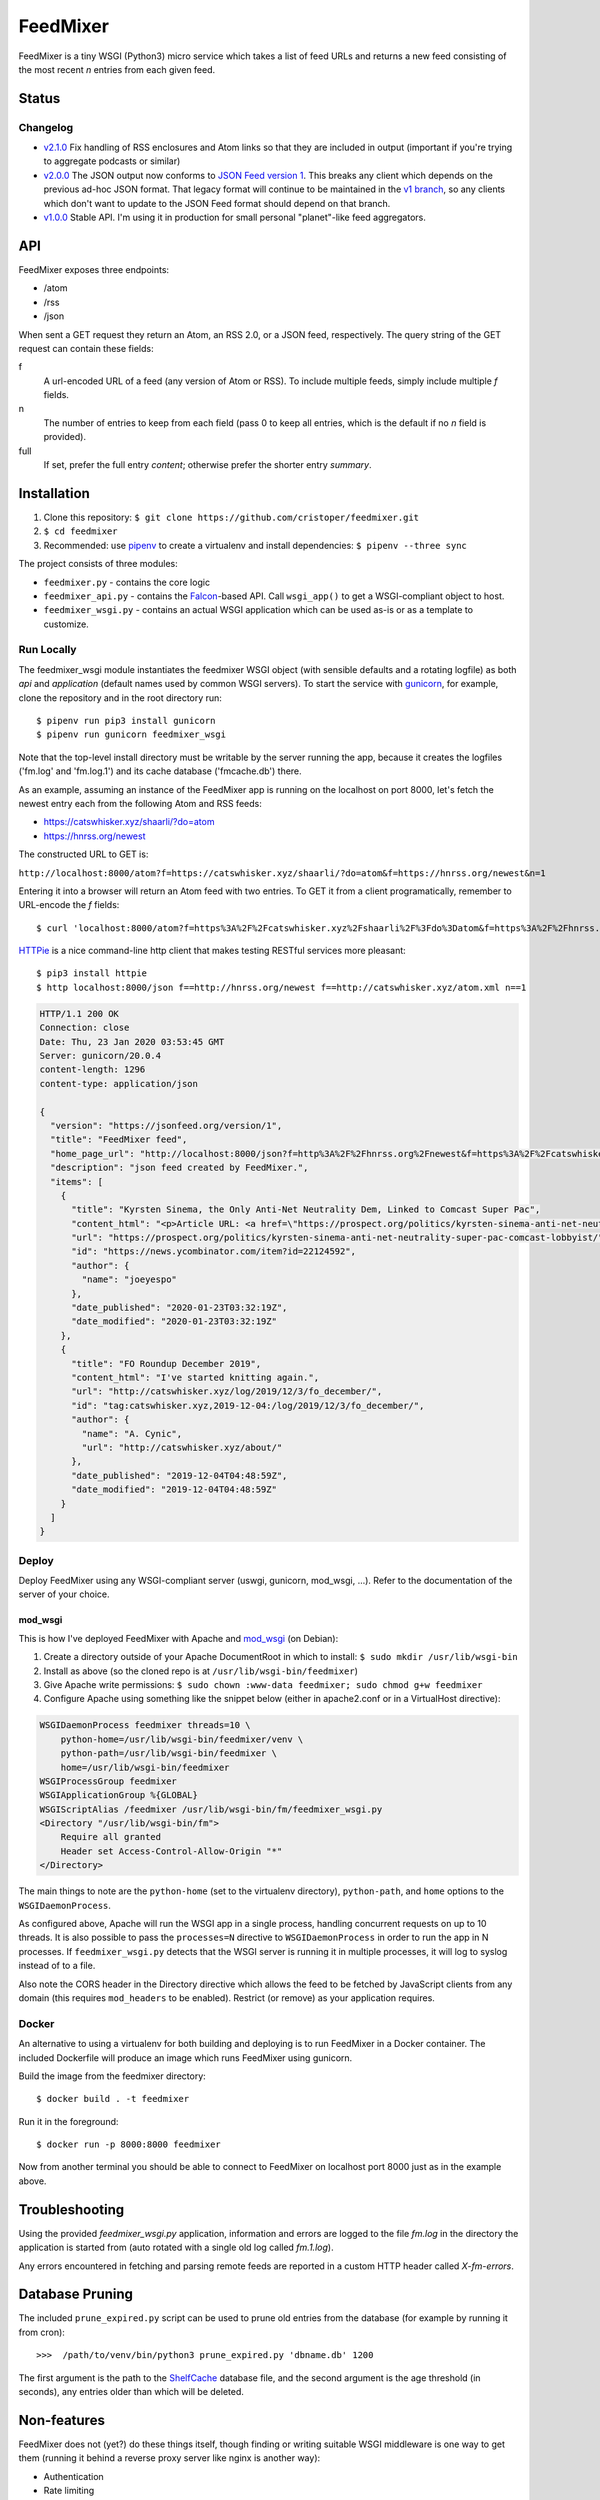 FeedMixer
=========
FeedMixer is a tiny WSGI (Python3) micro service which takes a list of feed
URLs and returns a new feed consisting of the most recent `n` entries from each
given feed.

Status
------

Changelog
~~~~~~~~~

- v2.1.0_ Fix handling of RSS enclosures and Atom links so that they are included in output (important if you're trying to aggregate podcasts or similar)
- v2.0.0_ The JSON output now conforms to `JSON Feed version 1`_. This breaks any client which depends on the previous ad-hoc JSON format. That legacy format will continue to be maintained in the `v1 branch`_, so any clients which don't want to update to the JSON Feed format should depend on that branch.

- v1.0.0_ Stable API. I'm using it in production for small personal "planet"-like feed aggregators.


.. _v2.1.0: https://github.com/cristoper/feedmixer/tree/v2.1.0
.. _v2.0.0: https://github.com/cristoper/feedmixer/tree/v2.0.0
.. _`JSON FEED version 1`: https://jsonfeed.org/
.. _`v1 branch`: https://github.com/cristoper/feedmixer/tree/v1
.. _v1.0.0: https://github.com/cristoper/feedmixer/tree/v1.0.0

API
---
FeedMixer exposes three endpoints:

- /atom
- /rss
- /json

When sent a GET request they return an Atom, an RSS 2.0, or a JSON feed, respectively. The query string of the GET request can contain these fields:

f
    A url-encoded URL of a feed (any version of Atom or RSS). To include multiple feeds, simply include multiple `f` fields.

n
    The number of entries to keep from each field (pass 0 to keep all entries, which is the default if no `n` field is provided).

full
    If set, prefer the full entry `content`; otherwise prefer the shorter entry `summary`.


Installation
------------

#. Clone this repository:
   ``$ git clone https://github.com/cristoper/feedmixer.git``
#. ``$ cd feedmixer``
#. Recommended: use pipenv_ to create a virtualenv and install dependencies:
   ``$ pipenv --three sync``

The project consists of three modules:

- ``feedmixer.py`` - contains the core logic
- ``feedmixer_api.py`` - contains the Falcon_-based API. Call ``wsgi_app()`` to
  get a WSGI-compliant object to host.
- ``feedmixer_wsgi.py`` - contains an actual WSGI application which can be used
  as-is or as a template to customize.

.. _falcon: https://falconframework.org/
.. _gunicorn: http://gunicorn.org/
.. _`virtual environment`: https://virtualenv.pypa.io/en/stable/
.. _pipenv: https://pipenv.readthedocs.io/en/latest/

Run Locally
~~~~~~~~~~~

The feedmixer_wsgi module instantiates the feedmixer WSGI object (with sensible
defaults and a rotating logfile) as both `api` and `application` (default names
used by common WSGI servers). To start the service with gunicorn_, for example,
clone the repository and in the root directory run::

$ pipenv run pip3 install gunicorn
$ pipenv run gunicorn feedmixer_wsgi

Note that the top-level install directory must be writable by the server
running the app, because it creates the logfiles ('fm.log' and 'fm.log.1') and
its cache database ('fmcache.db') there.

As an example, assuming an instance of the FeedMixer app is running on the localhost on port 8000, let's fetch the newest entry each from the following Atom and RSS feeds:

- https://catswhisker.xyz/shaarli/?do=atom
- https://hnrss.org/newest

The constructed URL to GET is:

``http://localhost:8000/atom?f=https://catswhisker.xyz/shaarli/?do=atom&f=https://hnrss.org/newest&n=1``

Entering it into a browser will return an Atom feed with two entries. To GET it from a client programatically, remember to URL-encode the `f` fields::

$ curl 'localhost:8000/atom?f=https%3A%2F%2Fcatswhisker.xyz%2Fshaarli%2F%3Fdo%3Datom&f=https%3A%2F%2Fhnrss.org%2Fnewest&n=1'

`HTTPie <https://httpie.org/>`_ is a nice command-line http client that makes testing RESTful services more pleasant::

$ pip3 install httpie
$ http localhost:8000/json f==http://hnrss.org/newest f==http://catswhisker.xyz/atom.xml n==1

.. code-block:: json
  
   HTTP/1.1 200 OK
   Connection: close
   Date: Thu, 23 Jan 2020 03:53:45 GMT
   Server: gunicorn/20.0.4
   content-length: 1296
   content-type: application/json

   {
     "version": "https://jsonfeed.org/version/1", 
     "title": "FeedMixer feed", 
     "home_page_url": "http://localhost:8000/json?f=http%3A%2F%2Fhnrss.org%2Fnewest&f=https%3A%2F%2Fcatswhisker.xyz%2Fatom.xml&n=1", 
     "description": "json feed created by FeedMixer.", 
     "items": [
       {
         "title": "Kyrsten Sinema, the Only Anti-Net Neutrality Dem, Linked to Comcast Super Pac", 
         "content_html": "<p>Article URL: <a href=\"https://prospect.org/politics/kyrsten-sinema-anti-net-neutrality-super-pac-comcast-lobbyist/\">https://prospect.org/politics/kyrsten-sinema-anti-net-neutrality-super-pac-comcast-lobbyist/</a></p>\n<p>Comments URL: <a href=\"https://news.ycombinator.com/item?id=22124592\">https://news.ycombinator.com/item?id=22124592</a></p>\n<p>Points: 1</p>\n<p># Comments: 0</p>", 
         "url": "https://prospect.org/politics/kyrsten-sinema-anti-net-neutrality-super-pac-comcast-lobbyist/", 
         "id": "https://news.ycombinator.com/item?id=22124592", 
         "author": {
           "name": "joeyespo"
         }, 
         "date_published": "2020-01-23T03:32:19Z", 
         "date_modified": "2020-01-23T03:32:19Z"
       }, 
       {
         "title": "FO Roundup December 2019", 
         "content_html": "I've started knitting again.", 
         "url": "http://catswhisker.xyz/log/2019/12/3/fo_december/", 
         "id": "tag:catswhisker.xyz,2019-12-04:/log/2019/12/3/fo_december/", 
         "author": {
           "name": "A. Cynic", 
           "url": "http://catswhisker.xyz/about/"
         }, 
         "date_published": "2019-12-04T04:48:59Z", 
         "date_modified": "2019-12-04T04:48:59Z"
       }
     ]
   }

Deploy
~~~~~~

Deploy FeedMixer using any WSGI-compliant server (uswgi, gunicorn, mod_wsgi,
...). Refer to the documentation of the server of your choice.

mod_wsgi
````````

This is how I've deployed FeedMixer with Apache and mod_wsgi_ (on Debian):

#. Create a directory outside of your Apache DocumentRoot in which to install: ``$ sudo mkdir /usr/lib/wsgi-bin``
#. Install as above (so the cloned repo is at ``/usr/lib/wsgi-bin/feedmixer``)
#. Give Apache write permissions: ``$ sudo chown :www-data feedmixer; sudo chmod g+w feedmixer``
#. Configure Apache using something like the snippet below (either in apache2.conf or in a VirtualHost directive):

.. code-block:: apache

    WSGIDaemonProcess feedmixer threads=10 \
	python-home=/usr/lib/wsgi-bin/feedmixer/venv \
	python-path=/usr/lib/wsgi-bin/feedmixer \
	home=/usr/lib/wsgi-bin/feedmixer
    WSGIProcessGroup feedmixer
    WSGIApplicationGroup %{GLOBAL}
    WSGIScriptAlias /feedmixer /usr/lib/wsgi-bin/fm/feedmixer_wsgi.py
    <Directory "/usr/lib/wsgi-bin/fm">
	Require all granted
	Header set Access-Control-Allow-Origin "*"
    </Directory>

The main things to note are the ``python-home`` (set to the virtualenv directory), ``python-path``, and ``home`` options to the ``WSGIDaemonProcess``.

As configured above, Apache will run the WSGI app in a single process, handling concurrent requests on up to 10 threads. It is also possible to pass the ``processes=N`` directive to ``WSGIDaemonProcess`` in order to run the app in N processes. If ``feedmixer_wsgi.py`` detects that the WSGI server is running it in multiple processes, it will log to syslog instead of to a file.

Also note the CORS header in the Directory directive which allows the feed to
be fetched by JavaScript clients from any domain (this requires ``mod_headers``
to be enabled). Restrict (or remove) as your application requires.

.. _mod_wsgi: https://modwsgi.readthedocs.io/en/develop/

Docker
~~~~~~

An alternative to using a virtualenv for both building and deploying is to run FeedMixer in a Docker container. The included Dockerfile will produce an image which runs FeedMixer using gunicorn.

Build the image from the feedmixer directory::

$ docker build . -t feedmixer

Run it in the foreground::

$ docker run -p 8000:8000 feedmixer

Now from another terminal you should be able to connect to FeedMixer on localhost port 8000 just as in the example above.


Troubleshooting
---------------

Using the provided `feedmixer_wsgi.py` application, information and errors are logged to the file `fm.log` in the directory the application is started from (auto rotated with a single old log called `fm.1.log`).

Any errors encountered in fetching and parsing remote feeds are reported in a custom HTTP header called `X-fm-errors`.

Database Pruning
----------------
The included ``prune_expired.py`` script can be used to prune old entries from
the database (for example by running it from cron)::

    >>>  /path/to/venv/bin/python3 prune_expired.py 'dbname.db' 1200

The first argument is the path to the `ShelfCache <https://github.com/cristoper/shelfcache>`_ database file, and the second
argument is the age threshold (in seconds), any entries older than which will
be deleted.

Non-features
------------
FeedMixer does not (yet?) do these things itself, though finding or writing suitable
WSGI middleware is one way to get them (running it behind a reverse proxy server like nginx is another way):

- Authentication
- Rate limiting


Hacking
-------

First install as per instructions above.

Documentation
~~~~~~~~~~~~~

Other than this README, the documentation is in the docstrings. To build a pretty version (HTML) using Sphinx:

1. Install Sphinx dependencies: ``$ pipenv run pip install -r doc/requirements.txt``
2. Change to `doc/` directory: ``$ cd doc``
3. Build: ``$ pipenv run make html``
4. View: ``$ x-www-browser _build/html/index.html``

Tests
~~~~~

Tests are in the `test` directory and Python will find and run them with::

$ pipenv run python3 -m unittest

Typechecking
~~~~~~~~~~~~

To check types using mypy_::

$ MYPYPATH=stub/ mypy --ignore-missing-imports -p feedmixer

Not everything is stubbed out, but can be useful for catching bugs after changing `feedparser.py`

.. _mypy: http://mypy-lang.org/


Get help
--------

Feel free to open an issue on Github for help: https://github.com/cristoper/feedmixer/issues


Support the project
-------------------

If this package was useful to you, please consider supporting my work on this and other open-source projects by making a small (like a tip) one-time donation: `donate via PayPal <https://www.paypal.me/cristoper/5>`_

If you're looking to contract a Python developer, I might be able to help. Contact me at chris.burkhardt@orangenoiseproduction.com


License
-------

The project is licensed under the WTFPL_ license, without warranty of any kind.

.. _WTFPL: http://www.wtfpl.net/about/
